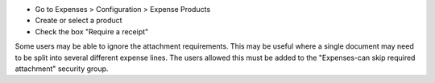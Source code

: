 * Go to Expenses > Configuration > Expense Products
* Create or select a product
* Check the box "Require a receipt"

Some users may be able to ignore the attachment requirements.
This may be useful where a single document may need to be split into several different expense lines.
The users allowed this must be added to the "Expenses-can skip required attachment" security group.
